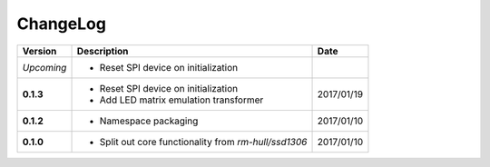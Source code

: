ChangeLog
---------

+------------+---------------------------------------------------------------------+------------+
| Version    | Description                                                         | Date       |
+============+=====================================================================+============+
| *Upcoming* | * Reset SPI device on initialization                                |            |
+------------+---------------------------------------------------------------------+------------+
| **0.1.3**  | * Reset SPI device on initialization                                | 2017/01/19 |
|            | * Add LED matrix emulation transformer                              |            |
+------------+---------------------------------------------------------------------+------------+
| **0.1.2**  | * Namespace packaging                                               | 2017/01/10 |
+------------+---------------------------------------------------------------------+------------+
| **0.1.0**  | * Split out core functionality from `rm-hull/ssd1306`               | 2017/01/10 |
+------------+---------------------------------------------------------------------+------------+

